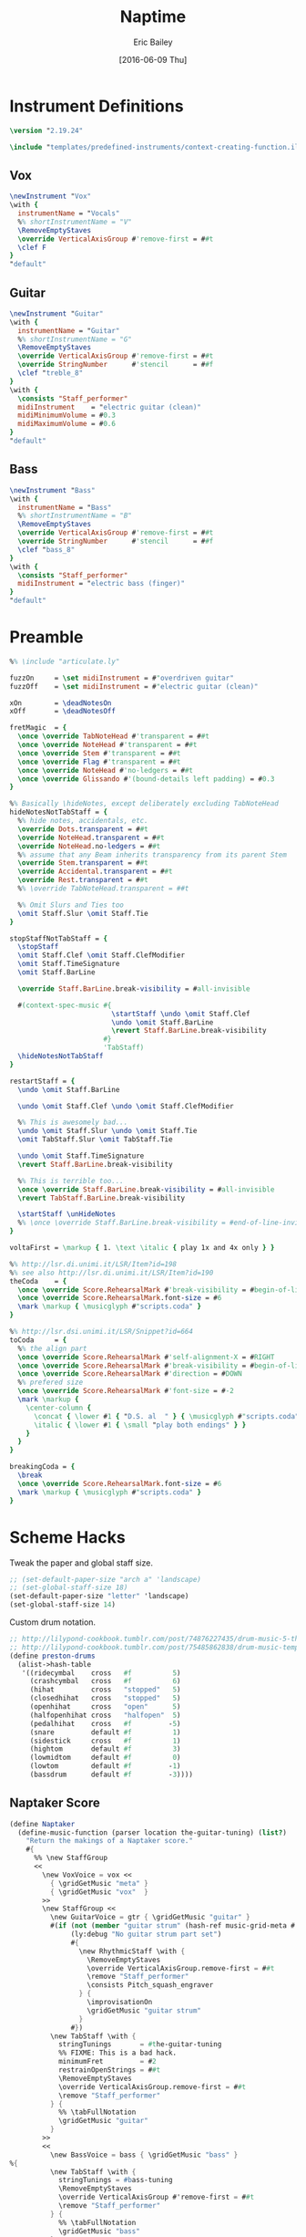 #+OPTIONS: title:t toc:t date:nil author:t email:nil num:nil
#+TITLE: Naptime
#+DATE: [2016-06-09 Thu]
#+AUTHOR: Eric Bailey
#+EMAIL: naptakerband@gmail.com
#+LANGUAGE: en
#+CREATOR: Emacs 25.0.94.1 (Org mode 8.3.4)

* Instrument Definitions
  :PROPERTIES:
  :tangle:   include/instruments.ily
  :END:
#+BEGIN_SRC LilyPond
\version "2.19.24"

\include "templates/predefined-instruments/context-creating-function.ily"
#+END_SRC
** Vox
#+BEGIN_SRC LilyPond
\newInstrument "Vox"
\with {
  instrumentName = "Vocals"
  %% shortInstrumentName = "V"
  \RemoveEmptyStaves
  \override VerticalAxisGroup #'remove-first = ##t
  \clef F
}
"default"
#+END_SRC
** Guitar
#+BEGIN_SRC LilyPond
\newInstrument "Guitar"
\with {
  instrumentName = "Guitar"
  %% shortInstrumentName = "G"
  \RemoveEmptyStaves
  \override VerticalAxisGroup #'remove-first = ##t
  \override StringNumber      #'stencil      = ##f
  \clef "treble_8"
}
\with {
  \consists "Staff_performer"
  midiInstrument    = "electric guitar (clean)"
  midiMinimumVolume = #0.3
  midiMaximumVolume = #0.6
}
"default"
#+END_SRC
** Bass
#+BEGIN_SRC LilyPond
\newInstrument "Bass"
\with {
  instrumentName = "Bass"
  %% shortInstrumentName = "B"
  \RemoveEmptyStaves
  \override VerticalAxisGroup #'remove-first = ##t
  \override StringNumber      #'stencil      = ##f
  \clef "bass_8"
}
\with {
  \consists "Staff_performer"
  midiInstrument = "electric bass (finger)"
}
"default"
#+END_SRC
* Preamble
:PROPERTIES:
:tangle:   include/preamble.ily
:END:
#+BEGIN_SRC LilyPond
%% \include "articulate.ly"

fuzzOn     = \set midiInstrument = #"overdriven guitar"
fuzzOff    = \set midiInstrument = #"electric guitar (clean)"

xOn        = \deadNotesOn
xOff       = \deadNotesOff

fretMagic  = {
  \once \override TabNoteHead #'transparent = ##t
  \once \override NoteHead #'transparent = ##t
  \once \override Stem #'transparent = ##t
  \once \override Flag #'transparent = ##t
  \once \override NoteHead #'no-ledgers = ##t
  \once \override Glissando #'(bound-details left padding) = #0.3
}

%% Basically \hideNotes, except deliberately excluding TabNoteHead
hideNotesNotTabStaff = {
  %% hide notes, accidentals, etc.
  \override Dots.transparent = ##t
  \override NoteHead.transparent = ##t
  \override NoteHead.no-ledgers = ##t
  %% assume that any Beam inherits transparency from its parent Stem
  \override Stem.transparent = ##t
  \override Accidental.transparent = ##t
  \override Rest.transparent = ##t
  %% \override TabNoteHead.transparent = ##t

  %% Omit Slurs and Ties too
  \omit Staff.Slur \omit Staff.Tie
}

stopStaffNotTabStaff = {
  \stopStaff
  \omit Staff.Clef \omit Staff.ClefModifier
  \omit Staff.TimeSignature
  \omit Staff.BarLine

  \override Staff.BarLine.break-visibility = #all-invisible

  #(context-spec-music #{
                         \startStaff \undo \omit Staff.Clef
                         \undo \omit Staff.BarLine
                         \revert Staff.BarLine.break-visibility
                       #}
                       'TabStaff)
  \hideNotesNotTabStaff
}

restartStaff = {
  \undo \omit Staff.BarLine

  \undo \omit Staff.Clef \undo \omit Staff.ClefModifier

  %% This is awesomely bad...
  \undo \omit Staff.Slur \undo \omit Staff.Tie
  \omit TabStaff.Slur \omit TabStaff.Tie

  \undo \omit Staff.TimeSignature
  \revert Staff.BarLine.break-visibility

  %% This is terrible too...
  \once \override Staff.BarLine.break-visibility = #all-invisible
  \revert TabStaff.BarLine.break-visibility

  \startStaff \unHideNotes
  %% \once \override Staff.BarLine.break-visibility = #end-of-line-invisible
}

voltaFirst = \markup { 1. \text \italic { play 1x and 4x only } }

%% http://lsr.di.unimi.it/LSR/Item?id=198
%% see also http://lsr.di.unimi.it/LSR/Item?id=190
theCoda    = {
  \once \override Score.RehearsalMark #'break-visibility = #begin-of-line-invisible
  \once \override Score.RehearsalMark.font-size = #6
  \mark \markup { \musicglyph #"scripts.coda" }
}

%% http://lsr.dsi.unimi.it/LSR/Snippet?id=664
toCoda     = {
  %% the align part
  \once \override Score.RehearsalMark #'self-alignment-X = #RIGHT
  \once \override Score.RehearsalMark #'break-visibility = #begin-of-line-invisible
  \once \override Score.RehearsalMark #'direction = #DOWN
  %% prefered size
  \once \override Score.RehearsalMark #'font-size = #-2
  \mark \markup {
    \center-column {
      \concat { \lower #1 { "D.S. al  " } { \musicglyph #"scripts.coda" } }
      \italic { \lower #1 { \small "play both endings" } }
    }
  }
}

breakingCoda = {
  \break
  \once \override Score.RehearsalMark.font-size = #6
  \mark \markup { \musicglyph #"scripts.coda" }
}
#+END_SRC
* Scheme Hacks
  :PROPERTIES:
  :tangle:   include/naptaker.scm
  :END:
Tweak the paper and global staff size.
#+BEGIN_SRC scheme
;; (set-default-paper-size "arch a" 'landscape)
;; (set-global-staff-size 18)
(set-default-paper-size "letter" 'landscape)
(set-global-staff-size 14)
#+END_SRC

Custom drum notation.
#+BEGIN_SRC scheme
;; http://lilypond-cookbook.tumblr.com/post/74876227435/drum-music-5-the-hi-hat
;; http://lilypond-cookbook.tumblr.com/post/75485862838/drum-music-template
(define preston-drums
  (alist->hash-table
   '((ridecymbal    cross   #f          5)
     (crashcymbal   cross   #f          6)
     (hihat         cross   "stopped"   5)
     (closedhihat   cross   "stopped"   5)
     (openhihat     cross   "open"      5)
     (halfopenhihat cross   "halfopen"  5)
     (pedalhihat    cross   #f         -5)
     (snare         default #f          1)
     (sidestick     cross   #f          1)
     (hightom       default #f          3)
     (lowmidtom     default #f          0)
     (lowtom        default #f         -1)
     (bassdrum      default #f         -3))))
#+END_SRC
** COMMENT Parenthesize
/Currently unused/
#+BEGIN_SRC scheme
(define ((my-stencils start) grob)
  (let* ((par-list (parentheses-item::calc-parenthesis-stencils grob))
         (null-par (grob-interpret-markup grob (markup #:null))))
    (if start
        (list (car par-list) null-par)
        (list null-par (cadr par-list)))))

(define startParenthesis
  (define-music-function (parser location note)
    (ly:music?)
    "Add an opened parenthesis to the left of `note"
    #{
      \once \override ParenthesesItem #'stencils = #(my-stencils #t)
      \parenthesize $note
    #}))

(define endParenthesis
  (define-music-function (parser location note)
    (ly:music?)
    "Add a closed parenthesis to the right of `note"
    #{
      \once \override ParenthesesItem #'stencils = #(my-stencils #f)
      \parenthesize $note
    #}))
#+END_SRC
** COMMENT Custom Line Breaks Engraver
/Currently unused/
#+BEGIN_SRC scheme
;; Slightly tweaked from David Nalesnik's work.
;; http://lists.gnu.org/archive/html/lilypond-user/2012-05/msg00381.html

(define (custom-line-breaks-engraver bar-list)
  (let* ((working-copy bar-list)
         (total (1+ (car working-copy))))
    (lambda (context)
      (make-engraver
       (acknowledgers
        ((paper-column-interface engraver grob source-engraver)
         (let ((internal-bar (ly:context-property context 'internalBarNumber)))
           (if (and (pair? working-copy)
                    (zero? (remainder internal-bar total))
                    (eq? #t (ly:grob-property grob 'non-musical)))
               (begin
                 (set! (ly:grob-property grob 'line-break-permission) 'force)
                 (if (null? (cdr working-copy))
                     (set! working-copy bar-list)
                     (set! working-copy (cdr working-copy)))
                 (set! total (+ total (car working-copy))))))))))))
#+END_SRC
** Naptaker Score
#+BEGIN_SRC scheme
(define Naptaker
  (define-music-function (parser location the-guitar-tuning) (list?)
    "Return the makings of a Naptaker score."
    #{
      %% \new StaffGroup
      <<
        \new VoxVoice = vox <<
          { \gridGetMusic "meta" }
          { \gridGetMusic "vox"  }
        >>
        \new StaffGroup <<
          \new GuitarVoice = gtr { \gridGetMusic "guitar" }
          #(if (not (member "guitar strum" (hash-ref music-grid-meta #:parts)))
               (ly:debug "No guitar strum part set")
               #{
                 \new RhythmicStaff \with {
                   \RemoveEmptyStaves
                   \override VerticalAxisGroup.remove-first = ##t
                   \remove "Staff_performer"
                   \consists Pitch_squash_engraver
                 } {
                   \improvisationOn
                   \gridGetMusic "guitar strum"
                 }
               #})
          \new TabStaff \with {
            stringTunings       = #the-guitar-tuning
            %% FIXME: This is a bad hack.
            minimumFret         = #2
            restrainOpenStrings = ##t
            \RemoveEmptyStaves
            \override VerticalAxisGroup.remove-first = ##t
            \remove "Staff_performer"
          } {
            %% \tabFullNotation
            \gridGetMusic "guitar"
          }
        >>
        <<
          \new BassVoice = bass { \gridGetMusic "bass" }
%{
          \new TabStaff \with {
            stringTunings = #bass-tuning
            \RemoveEmptyStaves
            \override VerticalAxisGroup #'remove-first = ##t
            \remove "Staff_performer"
          } {
            %% \tabFullNotation
            \gridGetMusic "bass"
          }
%}
        >>
        \new DrumStaff \with {
          drumStyleTable = #preston-drums
          instrumentName = "Drums"
          %% shortInstrumentName = "D"
          \RemoveEmptyStaves
          \override VerticalAxisGroup #'remove-first = ##t
        } {
          <<
            \new DrumVoice { \voiceOne \gridGetMusic "drums up" }
            \new DrumVoice
            \with {
              \remove "Rest_engraver"
              \remove "Multi_measure_rest_engraver"
            } {
              \voiceTwo \gridGetMusic "drums down"
            }
          >>
        }
      >>
    #}))
#+END_SRC
** Template Initialization
:PROPERTIES:
:tangle:   include/naptaker.scm
:END:
#+BEGIN_SRC scheme
(define templateInit
  (define-void-function (parser location parts segments) (list? list?)
    (ly:debug "===> Initializing template")
    (ly:debug (format #f " --> parts: ~{~a ~}" parts))
    (ly:debug (format #f " --> segment lengths: ~{~d ~}" segments))
    (let* ((segment    0)
           (bar-number 1))
      (cons #{ \gridInit #(length segments) $parts #}
            (map (lambda (measures)
                   (let ((this-bar-number bar-number))
                     (set! segment (1+ segment))
                     (set! bar-number (+ bar-number measures))
                     #{
                       \gridSetSegmentTemplate $segment
                       \with {
                         barNumber = $this-bar-number
                         music     = {
                           #(make-music 'SkipEvent
                             'duration (ly:make-duration 0 0 measures 1))
                         }
                       }
                     #}))
                 segments)))))
#+END_SRC
* Makefile
:PROPERTIES:
:tangle:   Makefile
:END:
#+BEGIN_SRC makefile
songdirs := $(dir $(wildcard songs/*/README.org))
# songs    := $(notdir $(patsubst %/,%,$(songdirs)))
pdfs     := $(addsuffix main.pdf,$(songdirs))

ifeq ($(DEBUG),1)
	lilypond = lilypond -V
	output   =
else
	lilypond = lilypond -dwarning-as-error -dlog-file=$*/main
	output   = >$*/PROGRESS 2>/dev/null
endif

includes := -I $(PWD)/openlilylib -I $(PWD)/openlilylib/ly -I $(PWD)/include
defaults  = -djob-count=8 -dmidi-extension=mid

all: $(pdfs)

%/main.pdf: %/main.ly include/* %/include/* %/notes/* %/parts/*
	@echo -n 'Engraving $@ ... '
	@$(lilypond) $(defaults) $(includes) \
	-I $(PWD)/$*/include -o $*/main $< $(output)
	@echo "\xF0\x9F\x8E\xB5"

%/main.ly: %/README.org
	@mkdir -p $*/include $*/notes $*/parts
	@emacsclient -e '(org-babel-tangle-file "$<")' >/dev/null 2>&1
#+END_SRC
